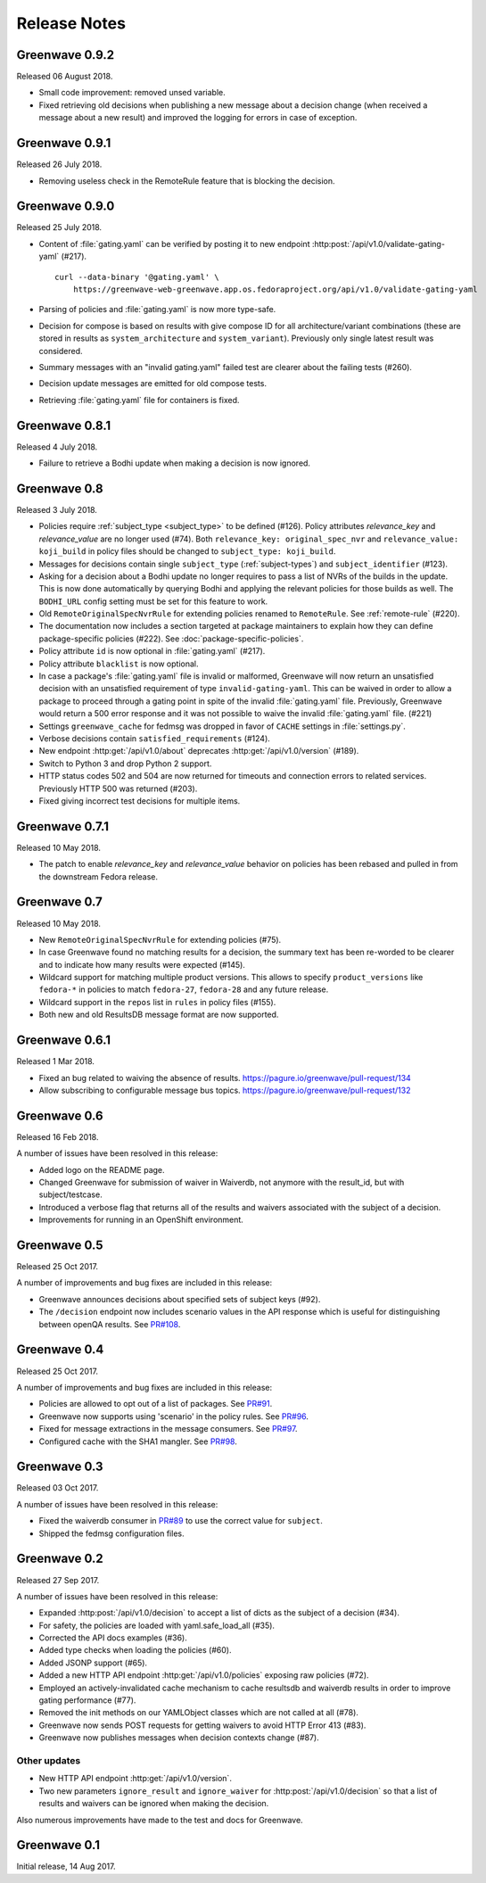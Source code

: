 =============
Release Notes
=============

Greenwave 0.9.2
===============

Released 06 August 2018.

* Small code improvement: removed unsed variable.

* Fixed retrieving old decisions when publishing a new message about a
  decision change (when received a message about a new result) and
  improved the logging for errors in case of exception.

Greenwave 0.9.1
===============

Released 26 July 2018.

* Removing useless check in the RemoteRule feature that is blocking the
  decision.

Greenwave 0.9.0
===============

Released 25 July 2018.

* Content of :file:`gating.yaml` can be verified by posting it to new endpoint
  :http:post:`/api/v1.0/validate-gating-yaml` (#217).

  ::

    curl --data-binary '@gating.yaml' \
        https://greenwave-web-greenwave.app.os.fedoraproject.org/api/v1.0/validate-gating-yaml

* Parsing of policies and :file:`gating.yaml` is now more type-safe.

* Decision for compose is based on results with give compose ID for all
  architecture/variant combinations (these are stored in results as
  ``system_architecture`` and ``system_variant``). Previously only single
  latest result was considered.

* Summary messages with an "invalid gating.yaml" failed test are clearer about
  the failing tests (#260).

* Decision update messages are emitted for old compose tests.

* Retrieving :file:`gating.yaml` file for containers is fixed.

Greenwave 0.8.1
===============

Released 4 July 2018.

* Failure to retrieve a Bodhi update when making a decision is now ignored.

Greenwave 0.8
=============

Released 3 July 2018.

* Policies require :ref:`subject_type <subject_type>` to be defined (#126).
  Policy attributes `relevance_key` and `relevance_value` are no longer used
  (#74). Both ``relevance_key: original_spec_nvr`` and ``relevance_value:
  koji_build`` in policy files should be changed to ``subject_type:
  koji_build``.

* Messages for decisions contain single ``subject_type`` (:ref:`subject-types`)
  and ``subject_identifier`` (#123).

* Asking for a decision about a Bodhi update no longer requires to pass a list
  of NVRs of the builds in the update. This is now done automatically by
  querying Bodhi and applying the relevant policies for those builds as well.
  The ``BODHI_URL`` config setting must be set for this feature to work.

* Old ``RemoteOriginalSpecNvrRule`` for extending policies renamed to
  ``RemoteRule``. See :ref:`remote-rule` (#220).

* The documentation now includes a section targeted at package maintainers to
  explain how they can define package-specific policies (#222). See 
  :doc:`package-specific-policies`.

* Policy attribute ``id`` is now optional in :file:`gating.yaml` (#217).

* Policy attribute ``blacklist`` is now optional.

* In case a package's :file:`gating.yaml` file is invalid or malformed,
  Greenwave will now return an unsatisfied decision with an unsatisfied 
  requirement of type ``invalid-gating-yaml``. This can be waived in order to 
  allow a package to proceed through a gating point in spite of the invalid 
  :file:`gating.yaml` file. Previously, Greenwave would return a 500 error 
  response and it was not possible to waive the invalid :file:`gating.yaml` 
  file. (#221)

* Settings ``greenwave_cache`` for fedmsg was dropped in favor of ``CACHE``
  settings in :file:`settings.py`.

* Verbose decisions contain ``satisfied_requirements`` (#124).

* New endpoint :http:get:`/api/v1.0/about` deprecates
  :http:get:`/api/v1.0/version` (#189).

* Switch to Python 3 and drop Python 2 support.

* HTTP status codes 502 and 504 are now returned for timeouts and connection
  errors to related services. Previously HTTP 500 was returned (#203).

* Fixed giving incorrect test decisions for multiple items.

Greenwave 0.7.1
===============

Released 10 May 2018.

* The patch to enable `relevance_key` and `relevance_value` behavior on
  policies has been rebased and pulled in from the downstream Fedora release.

Greenwave 0.7
=============

Released 10 May 2018.

* New ``RemoteOriginalSpecNvrRule`` for extending policies (#75).

* In case Greenwave found no matching results for a decision, the summary text
  has been re-worded to be clearer and to indicate how many results were
  expected (#145).

* Wildcard support for matching multiple product versions. This allows to
  specify ``product_versions`` like ``fedora-*`` in policies to match
  ``fedora-27``, ``fedora-28`` and any future release.

* Wildcard support in the ``repos`` list in ``rules`` in policy files (#155).

* Both new and old ResultsDB message format are now supported.

Greenwave 0.6.1
===============

Released 1 Mar 2018.

* Fixed an bug related to waiving the absence of results.
  https://pagure.io/greenwave/pull-request/134

* Allow subscribing to configurable message bus topics.
  https://pagure.io/greenwave/pull-request/132

Greenwave 0.6
=============

Released 16 Feb 2018.

A number of issues have been resolved in this release:

* Added logo on the README page.

* Changed Greenwave for submission of waiver in Waiverdb, not anymore with the
  result_id, but with subject/testcase.

* Introduced a verbose flag that returns all of the results and waivers associated
  with the subject of a decision.

* Improvements for running in an OpenShift environment.

Greenwave 0.5
=============

Released 25 Oct 2017.

A number of improvements and bug fixes are included in this release:

* Greenwave announces decisions about specified sets of subject keys (#92).

* The ``/decision`` endpoint now includes scenario values in the API response which
  is useful for distinguishing between openQA results. See `PR#108`_.

.. _PR#108: https://pagure.io/greenwave/pull-request/108

Greenwave 0.4
=============

Released 25 Oct 2017.

A number of improvements and bug fixes are included in this release:

* Policies are allowed to opt out of a list of packages. See `PR#91`_.

* Greenwave now supports using 'scenario' in the policy rules. See `PR#96`_.

* Fixed for message extractions in the message consumers. See `PR#97`_.

* Configured cache with the SHA1 mangler. See `PR#98`_.

.. _PR#91: https://pagure.io/greenwave/pull-request/91
.. _PR#96: https://pagure.io/greenwave/pull-request/96
.. _PR#97: https://pagure.io/greenwave/pull-request/97
.. _PR#98: https://pagure.io/greenwave/pull-request/98

Greenwave 0.3
=============

Released 03 Oct 2017.

A number of issues have been resolved in this release:

* Fixed the waiverdb consumer in `PR#89`_ to use the correct value for
  ``subject``.
* Shipped the fedmsg configuration files.

.. _PR#89: https://pagure.io/greenwave/pull-request/89

Greenwave 0.2
=============

Released 27 Sep 2017.

A number of issues have been resolved in this release:

* Expanded :http:post:`/api/v1.0/decision` to accept a list of dicts
  as the subject of a decision (#34).
* For safety, the policies are loaded with yaml.safe_load_all (#35).
* Corrected the API docs examples (#36).
* Added type checks when loading the policies (#60).
* Added JSONP support (#65).
* Added a new HTTP API endpoint :http:get:`/api/v1.0/policies` exposing
  raw policies (#72).
* Employed an actively-invalidated cache mechanism to cache resultsdb
  and waiverdb results in order to improve gating performance (#77).
* Removed the init methods on our YAMLObject classes which are not
  called at all (#78).
* Greenwave now sends POST requests for getting waivers to avoid
  HTTP Error 413 (#83).
* Greenwave now publishes messages when decision contexts change (#87).

Other updates
-------------

* New HTTP API endpoint :http:get:`/api/v1.0/version`.
* Two new parameters ``ignore_result`` and ``ignore_waiver`` for
  :http:post:`/api/v1.0/decision` so that a list of results and waivers can be
  ignored when making the decision.

Also numerous improvements have made to the test and docs for Greenwave.

Greenwave 0.1
=============

Initial release, 14 Aug 2017.

